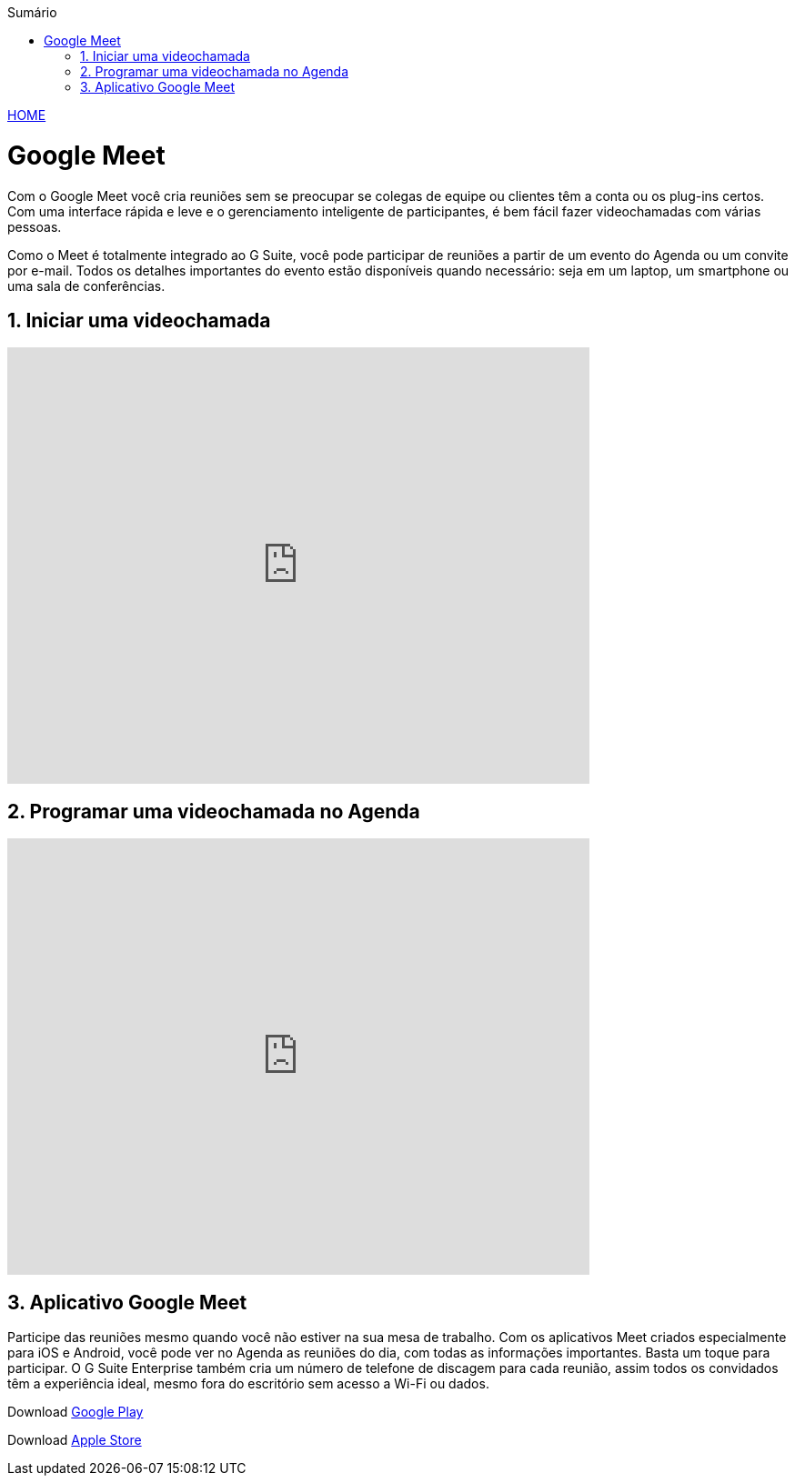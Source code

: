//caminho padrão para imagens
:imagesdir: images
:figure-caption: Figura
:doctype: book

//gera apresentacao
//pode se baixar os arquivos e add no diretório
:revealjsdir: https://cdnjs.cloudflare.com/ajax/libs/reveal.js/3.8.0

//GERAR ARQUIVOS
//make slides
//make ebook

//Estilo do Sumário
:toc2: 
//após os : insere o texto que deseja ser visível
:toc-title: Sumário
:figure-caption: Figura
//numerar titulos
:numbered:
:source-highlighter: highlightjs
:icons: font
:chapter-label:
:doctype: book
:lang: pt-BR
//3+| mesclar linha tabela

link:https://fagno.github.io/moodle-tutorial/[HOME]

= Google Meet

Com o Google Meet você cria reuniões sem se preocupar se colegas de equipe ou clientes têm a conta ou os plug-ins certos. Com uma interface rápida e leve e o gerenciamento inteligente de participantes, é bem fácil fazer videochamadas com várias pessoas.

Como o Meet é totalmente integrado ao G Suite, você pode participar de reuniões a partir de um evento do Agenda ou um convite por e-mail. Todos os detalhes importantes do evento estão disponíveis quando necessário: seja em um laptop, um smartphone ou uma sala de conferências.

== Iniciar uma videochamada

video::55gAGcbddxI[youtube,width=640,height=480]

== Programar uma videochamada no Agenda

video::K-xEKOlGPB8[youtube,width=640,height=480]

== Aplicativo Google Meet

Participe das reuniões mesmo quando você não estiver na sua mesa de trabalho.
Com os aplicativos Meet criados especialmente para iOS e Android, você pode ver no Agenda as reuniões do dia, com todas as informações importantes. Basta um toque para participar. O G Suite Enterprise também cria um número de telefone de discagem para cada reunião, assim todos os convidados têm a experiência ideal, mesmo fora do escritório sem acesso a Wi-Fi ou dados.

Download https://play.google.com/store/apps/details?id=com.google.android.apps.meetings/[Google Play]

Download link:https://apps.apple.com/br/app/hangouts-meet-do-google/id1013231476/[Apple Store]


